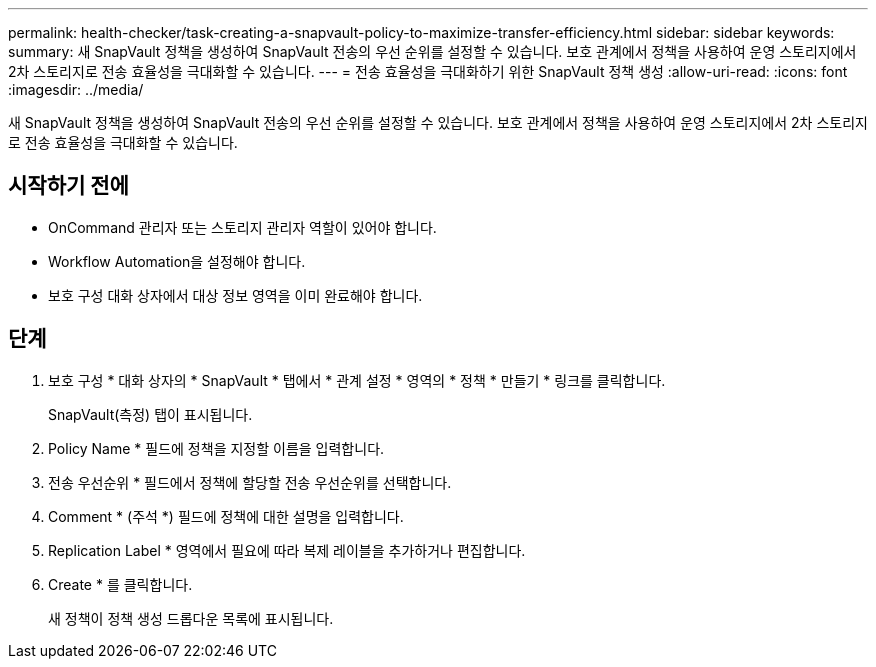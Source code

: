 ---
permalink: health-checker/task-creating-a-snapvault-policy-to-maximize-transfer-efficiency.html 
sidebar: sidebar 
keywords:  
summary: 새 SnapVault 정책을 생성하여 SnapVault 전송의 우선 순위를 설정할 수 있습니다. 보호 관계에서 정책을 사용하여 운영 스토리지에서 2차 스토리지로 전송 효율성을 극대화할 수 있습니다. 
---
= 전송 효율성을 극대화하기 위한 SnapVault 정책 생성
:allow-uri-read: 
:icons: font
:imagesdir: ../media/


[role="lead"]
새 SnapVault 정책을 생성하여 SnapVault 전송의 우선 순위를 설정할 수 있습니다. 보호 관계에서 정책을 사용하여 운영 스토리지에서 2차 스토리지로 전송 효율성을 극대화할 수 있습니다.



== 시작하기 전에

* OnCommand 관리자 또는 스토리지 관리자 역할이 있어야 합니다.
* Workflow Automation을 설정해야 합니다.
* 보호 구성 대화 상자에서 대상 정보 영역을 이미 완료해야 합니다.




== 단계

. 보호 구성 * 대화 상자의 * SnapVault * 탭에서 * 관계 설정 * 영역의 * 정책 * 만들기 * 링크를 클릭합니다.
+
SnapVault(측정) 탭이 표시됩니다.

. Policy Name * 필드에 정책을 지정할 이름을 입력합니다.
. 전송 우선순위 * 필드에서 정책에 할당할 전송 우선순위를 선택합니다.
. Comment * (주석 *) 필드에 정책에 대한 설명을 입력합니다.
. Replication Label * 영역에서 필요에 따라 복제 레이블을 추가하거나 편집합니다.
. Create * 를 클릭합니다.
+
새 정책이 정책 생성 드롭다운 목록에 표시됩니다.


